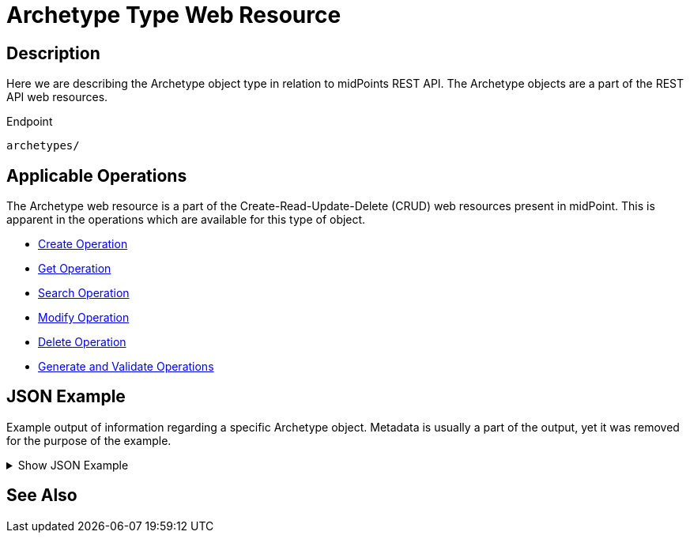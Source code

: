 = Archetype Type Web Resource
:page-nav-title: REST API Archetype Resource
:page-display-order: 100
// :page-since: "4.4"
// :page-since-improved: [ "4.5", "4.6", "4.7", "4.8" ]

== Description

Here we are describing the Archetype object type in relation to midPoints REST API. The
Archetype objects are a part of the REST API web resources.

.Endpoint
[source, http]
----
archetypes/
----

== Applicable Operations

The Archetype web resource is a part of the Create-Read-Update-Delete (CRUD) web resources
present in midPoint. This is apparent in the operations which are available for this type of object.

- xref:/midpoint/reference/interfaces/rest/operations/create-op-rest/[Create Operation]
- xref:/midpoint/reference/interfaces/rest/operations/get-op-rest/[Get Operation]
- xref:/midpoint/reference/interfaces/rest/operations/search-op-rest/[Search Operation]
- xref:/midpoint/reference/interfaces/rest/operations/modify-op-rest/[Modify Operation]
- xref:/midpoint/reference/interfaces/rest/operations/delete-op-rest/[Delete Operation]
- xref:/midpoint/reference/interfaces/rest/operations/generate-and-validate-concrete-op-rest/[Generate and Validate Operations]

== JSON Example

Example output of information regarding a specific Archetype object. Metadata is usually a part of the output, yet
it was removed for the purpose of the example.

.Show JSON Example
[%collapsible]
====
[source, http]
----

----
====

== See Also
